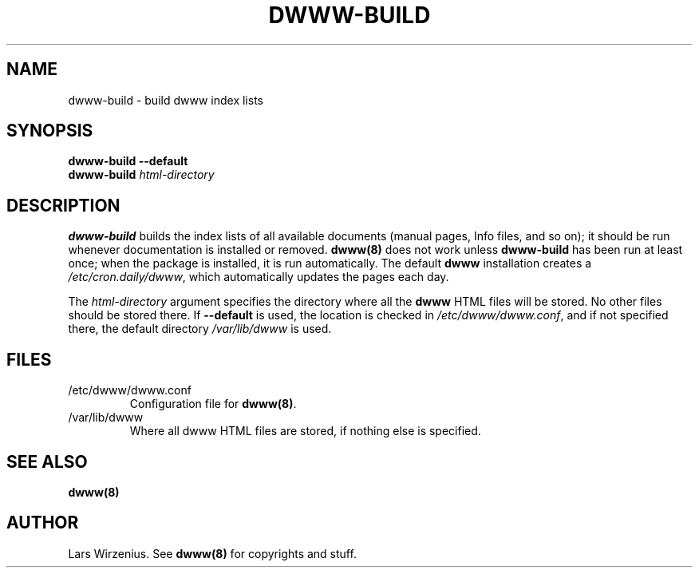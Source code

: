 .TH DWWW-BUILD 8
.SH NAME
dwww-build \- build dwww index lists
.SH SYNOPSIS
.B "dwww-build --default"
.br
.BI "dwww-build " html-directory
.SH DESCRIPTION
.B dwww-build
builds the index lists of all available documents 
(manual pages, Info files, and so on); 
it should be run whenever documentation is installed or removed.
.B dwww(8)
does not work unless 
.B dwww-build
has been run at least once; 
when the package is installed, it is run automatically.
The default
.B dwww
installation creates a
.IR /etc/cron.daily/dwww ,
which automatically updates the pages each day.
.PP
The
.I html-directory
argument specifies the directory where all the
.B dwww
HTML files will be stored.
No other files should be stored there.
If
.B --default
is used, the location is checked in
.IR /etc/dwww/dwww.conf ,
and if not specified there, the default directory
.I /var/lib/dwww
is used.
.SH FILES
.IP /etc/dwww/dwww.conf
Configuration file for
.BR dwww(8) .
.IP /var/lib/dwww
Where all dwww HTML files are stored, if nothing else is specified.
.SH "SEE ALSO"
.B dwww(8)
.SH AUTHOR
Lars Wirzenius.
See
.B dwww(8)
for copyrights and stuff.
